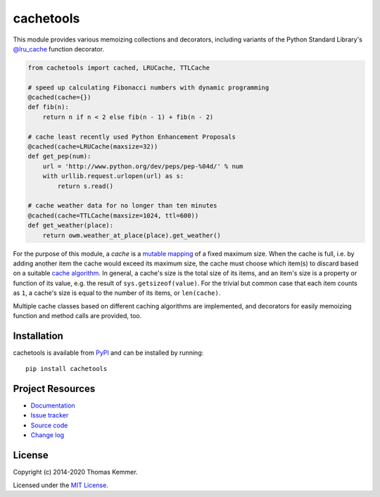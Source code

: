 cachetools
========================================================================

.. image:: http://img.shields.io/pypi/v/cachetools
   :target: https://pypi.org/project/cachetools/
   :alt: Latest PyPI version

.. image:: https://img.shields.io/readthedocs/cachetools
   :target: http://cachetools.readthedocs.io/
   :alt: Documentation build status

.. image:: http://img.shields.io/travis/tkem/cachetools
   :target: https://travis-ci.org/tkem/cachetools/
   :alt: Travis CI build status

.. image:: http://img.shields.io/coveralls/tkem/cachetools
   :target: https://coveralls.io/r/tkem/cachetools
   :alt: Test coverage

.. image:: https://img.shields.io/librariesio/sourcerank/pypi/cachetools
   :target: https://libraries.io/pypi/cachetools
   :alt: Libraries.io SourceRank

.. image:: https://img.shields.io/github/license/tkem/cachetools
   :target: http://raw.github.com/tkem/cachetools/master/LICENSE
   :alt: License

This module provides various memoizing collections and decorators,
including variants of the Python Standard Library's `@lru_cache`_
function decorator.

.. code-block:: python

   from cachetools import cached, LRUCache, TTLCache

   # speed up calculating Fibonacci numbers with dynamic programming
   @cached(cache={})
   def fib(n):
       return n if n < 2 else fib(n - 1) + fib(n - 2)

   # cache least recently used Python Enhancement Proposals
   @cached(cache=LRUCache(maxsize=32))
   def get_pep(num):
       url = 'http://www.python.org/dev/peps/pep-%04d/' % num
       with urllib.request.urlopen(url) as s:
           return s.read()

   # cache weather data for no longer than ten minutes
   @cached(cache=TTLCache(maxsize=1024, ttl=600))
   def get_weather(place):
       return owm.weather_at_place(place).get_weather()

For the purpose of this module, a *cache* is a mutable_ mapping_ of a
fixed maximum size.  When the cache is full, i.e. by adding another
item the cache would exceed its maximum size, the cache must choose
which item(s) to discard based on a suitable `cache algorithm`_.  In
general, a cache's size is the total size of its items, and an item's
size is a property or function of its value, e.g. the result of
``sys.getsizeof(value)``.  For the trivial but common case that each
item counts as ``1``, a cache's size is equal to the number of its
items, or ``len(cache)``.

Multiple cache classes based on different caching algorithms are
implemented, and decorators for easily memoizing function and method
calls are provided, too.


Installation
------------------------------------------------------------------------

cachetools is available from PyPI_ and can be installed by running::

  pip install cachetools


Project Resources
------------------------------------------------------------------------

- `Documentation`_
- `Issue tracker`_
- `Source code`_
- `Change log`_


License
------------------------------------------------------------------------

Copyright (c) 2014-2020 Thomas Kemmer.

Licensed under the `MIT License`_.


.. _@lru_cache: http://docs.python.org/3/library/functools.html#functools.lru_cache
.. _mutable: http://docs.python.org/dev/glossary.html#term-mutable
.. _mapping: http://docs.python.org/dev/glossary.html#term-mapping
.. _cache algorithm: http://en.wikipedia.org/wiki/Cache_algorithms

.. _PyPI: https://pypi.org/project/cachetools/
.. _Documentation: https://cachetools.readthedocs.io/
.. _Issue tracker: https://github.com/tkem/cachetools/issues/
.. _Source code: https://github.com/tkem/cachetools/
.. _Change log: https://github.com/tkem/cachetools/blob/master/CHANGELOG.rst
.. _MIT License: http://raw.github.com/tkem/cachetools/master/LICENSE
